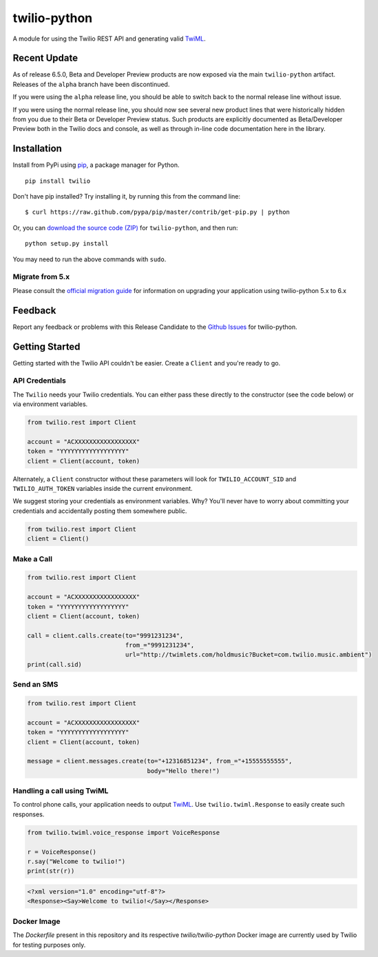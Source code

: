 twilio-python
=============

.. image:: https://secure.travis-ci.org/twilio/twilio-python.png?branch=master
   :target: http://travis-ci.org/twilio/twilio-python
.. image:: https://img.shields.io/pypi/v/twilio.svg
   :target: https://pypi.python.org/pypi/twilio
.. image:: https://img.shields.io/pypi/pyversions/twilio.svg
   :target: https://pypi.python.org/pypi/twilio

A module for using the Twilio REST API and generating valid
`TwiML <http://www.twilio.com/docs/api/twiml/>`__.

Recent Update
-------------

As of release 6.5.0, Beta and Developer Preview products are now exposed
via the main ``twilio-python`` artifact. Releases of the ``alpha``
branch have been discontinued.

If you were using the ``alpha`` release line, you should be able to
switch back to the normal release line without issue.

If you were using the normal release line, you should now see several
new product lines that were historically hidden from you due to their
Beta or Developer Preview status. Such products are explicitly
documented as Beta/Developer Preview both in the Twilio docs and
console, as well as through in-line code documentation here in the
library.

Installation
------------

Install from PyPi using
`pip <http://www.pip-installer.org/en/latest/>`__, a package manager for
Python.

::

   pip install twilio

Don't have pip installed? Try installing it, by running this from the
command line:

::

   $ curl https://raw.github.com/pypa/pip/master/contrib/get-pip.py | python

Or, you can `download the source code
(ZIP) <https://github.com/twilio/twilio-python/zipball/master>`__ for
``twilio-python``, and then run:

::

   python setup.py install

You may need to run the above commands with ``sudo``.

Migrate from 5.x
~~~~~~~~~~~~~~~~

Please consult the `official migration
guide <https://www.twilio.com/docs/libraries/python/migration-guide>`__
for information on upgrading your application using twilio-python 5.x to
6.x

Feedback
--------

Report any feedback or problems with this Release Candidate to the
`Github Issues <https://github.com/twilio/twilio-python/issues>`__ for
twilio-python.

Getting Started
---------------

Getting started with the Twilio API couldn't be easier. Create a
``Client`` and you're ready to go.

API Credentials
~~~~~~~~~~~~~~~

The ``Twilio`` needs your Twilio credentials. You can either pass these
directly to the constructor (see the code below) or via environment
variables.

.. code:: python

   from twilio.rest import Client

   account = "ACXXXXXXXXXXXXXXXXX"
   token = "YYYYYYYYYYYYYYYYYY"
   client = Client(account, token)

Alternately, a ``Client`` constructor without these parameters will look
for ``TWILIO_ACCOUNT_SID`` and ``TWILIO_AUTH_TOKEN`` variables inside
the current environment.

We suggest storing your credentials as environment variables. Why?
You'll never have to worry about committing your credentials and
accidentally posting them somewhere public.

.. code:: python

   from twilio.rest import Client
   client = Client()

Make a Call
~~~~~~~~~~~

.. code:: python

   from twilio.rest import Client

   account = "ACXXXXXXXXXXXXXXXXX"
   token = "YYYYYYYYYYYYYYYYYY"
   client = Client(account, token)

   call = client.calls.create(to="9991231234",
                              from_="9991231234",
                              url="http://twimlets.com/holdmusic?Bucket=com.twilio.music.ambient")
   print(call.sid)

Send an SMS
~~~~~~~~~~~

.. code:: python

   from twilio.rest import Client

   account = "ACXXXXXXXXXXXXXXXXX"
   token = "YYYYYYYYYYYYYYYYYY"
   client = Client(account, token)

   message = client.messages.create(to="+12316851234", from_="+15555555555",
                                    body="Hello there!")

Handling a call using TwiML
~~~~~~~~~~~~~~~~~~~~~~~~~~~

To control phone calls, your application needs to output
`TwiML <http://www.twilio.com/docs/api/twiml/>`__. Use
``twilio.twiml.Response`` to easily create such responses.

.. code:: python

   from twilio.twiml.voice_response import VoiceResponse

   r = VoiceResponse()
   r.say("Welcome to twilio!")
   print(str(r))

.. code:: xml

   <?xml version="1.0" encoding="utf-8"?>
   <Response><Say>Welcome to twilio!</Say></Response>

Docker Image
~~~~~~~~~~~~

The `Dockerfile` present in this repository and its respective `twilio/twilio-python` Docker image are currently used by Twilio for testing purposes only.


